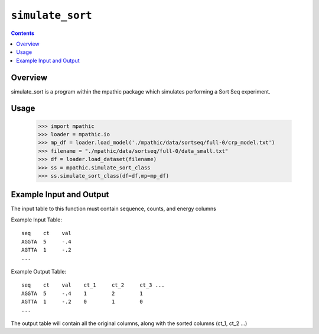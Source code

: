 .. _simulate_sort:

==========================================
``simulate_sort``
==========================================

.. contents::

Overview
-------------
simulate_sort is a program within the mpathic package which simulates
performing a Sort Seq experiment.


Usage
---------------------

    >>> import mpathic
    >>> loader = mpathic.io
    >>> mp_df = loader.load_model('./mpathic/data/sortseq/full-0/crp_model.txt')
    >>> filename = "./mpathic/data/sortseq/full-0/data_small.txt"
    >>> df = loader.load_dataset(filename)
    >>> ss = mpathic.simulate_sort_class
    >>> ss.simulate_sort_class(df=df,mp=mp_df)



Example Input and Output
------------------------

The input table to this function must contain sequence, counts, and energy columns

Example Input Table::

   seq    ct    val
   AGGTA  5     -.4
   AGTTA  1     -.2
   ...

Example Output Table::

   seq    ct    val    ct_1     ct_2     ct_3 ...
   AGGTA  5     -.4    1        2        1
   AGTTA  1     -.2    0        1        0
   ...

The output table will contain all the original columns, along with the sorted columns (ct_1, ct_2 ...)
